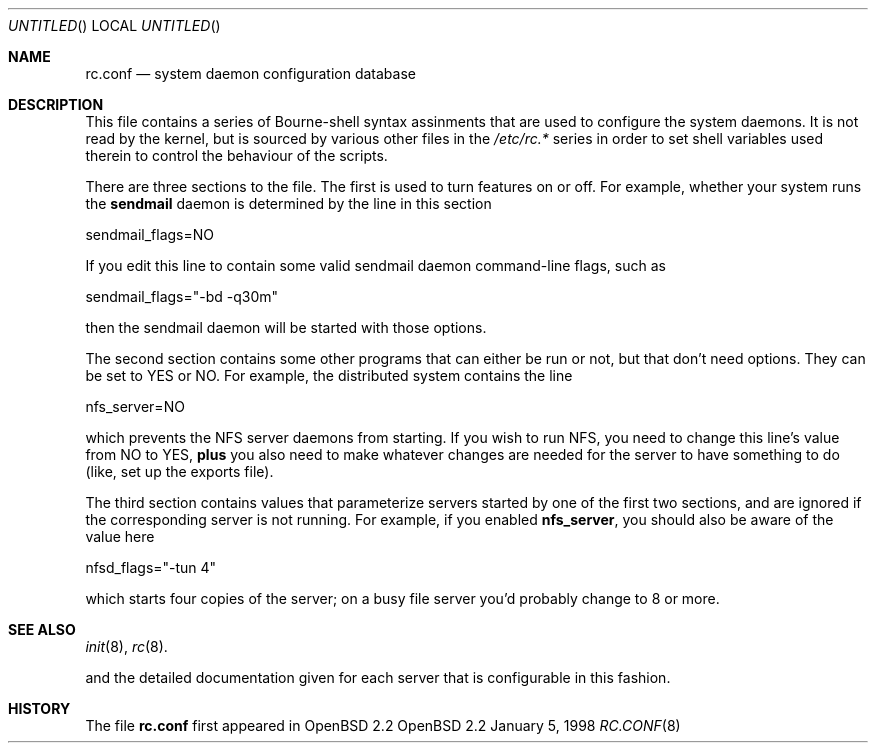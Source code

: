 .\"
.\" Copyright (c) 1997 Ian F. Darwin
.\" All rights reserved.
.\"
.\" Redistribution and use in source and binary forms, with or without
.\" modification, are permitted provided that the following conditions
.\" are met:
.\" 1. Redistributions of source code must retain the above copyright
.\"    notice, this list of conditions and the following disclaimer.
.\" 2. Redistributions in binary form must reproduce the above copyright
.\"    notice, this list of conditions and the following disclaimer in the
.\"    documentation and/or other materials provided with the distribution.
.\" 3. The name of the author may not be used to endorse or promote
.\"    products derived from this software without specific prior written
.\"    permission.
.\"
.\" THIS SOFTWARE IS PROVIDED BY THE AUTHOR ``AS IS'' AND ANY EXPRESS
.\" OR IMPLIED WARRANTIES, INCLUDING, BUT NOT LIMITED TO, THE IMPLIED
.\" WARRANTIES OF MERCHANTABILITY AND FITNESS FOR A PARTICULAR PURPOSE
.\" ARE DISCLAIMED.  IN NO EVENT SHALL THE AUTHOR BE LIABLE FOR ANY
.\" DIRECT, INDIRECT, INCIDENTAL, SPECIAL, EXEMPLARY, OR CONSEQUENTIAL
.\" DAMAGES (INCLUDING, BUT NOT LIMITED TO, PROCUREMENT OF SUBSTITUTE GOODS
.\" OR SERVICES; LOSS OF USE, DATA, OR PROFITS; OR BUSINESS INTERRUPTION)
.\" HOWEVER CAUSED AND ON ANY THEORY OF LIABILITY, WHETHER IN CONTRACT, STRICT
.\" LIABILITY, OR TORT (INCLUDING NEGLIGENCE OR OTHERWISE) ARISING IN ANY WAY
.\" OUT OF THE USE OF THIS SOFTWARE, EVEN IF ADVISED OF THE POSSIBILITY OF
.\" SUCH DAMAGE.
.\"
.Dd January 5, 1998
.Os OpenBSD 2.2
.Dt RC.CONF 8 SMM
.Sh NAME
.Nm rc.conf
.Nd system daemon configuration database
.Sh DESCRIPTION
This file contains a series of Bourne-shell syntax assinments
that are used to configure the system daemons.
It is not read by the kernel, but is sourced by various other files
in the
.Pa /etc/rc.*
series in order to set shell variables used therein
to control the behaviour of the scripts.
.Pp
There are three sections to the file. The first is used to turn features
on or off. For example, whether your system runs the 
.Nm sendmail
daemon is determined by the line in this section
.Bd -literal -indent xxx
sendmail_flags=NO
.Ed
.Pp
If you edit this line to contain some valid sendmail daemon command-line
flags, such as
.Bd -literal -indent xxx
sendmail_flags="-bd -q30m"
.Ed
.Pp
then the sendmail daemon will be started with those options.
.Pp
The second section contains some other programs that can either be run or not,
but that don't need options. They can be set to YES or NO. For example,
the distributed system contains the line
.Bd -literal -indent xxx
nfs_server=NO
.Ed
.Pp
which prevents the NFS server daemons from starting. If you wish to 
run NFS, you need to change this line's value from NO to YES,
.Sy plus
you also need to make whatever changes are needed for the server
to have something to do (like, set up the exports file).
.Pp
The third section contains values that parameterize servers started by
one of the first two sections, and are ignored if the corresponding
server is not running. For example, if you enabled 
.Nm nfs_server ,
you should also be aware of the value here
.Bd -literal -indent xxx
nfsd_flags="-tun 4"
.Ed
.Pp
which starts four copies of the server; on a busy file server you'd
probably change to 8 or more.
.Sh SEE ALSO
.Xr init 8 ,
.Xr rc 8 .
.Pp
and the detailed documentation given for each server that is
configurable in this fashion.
.Sh HISTORY
The file 
.Nm rc.conf
first appeared in OpenBSD 2.2
